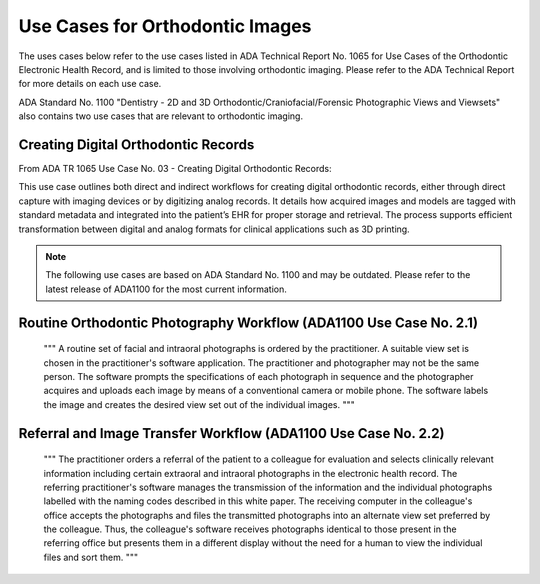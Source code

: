 Use Cases for Orthodontic Images
=================================================

The uses cases below refer to the use cases listed in  ADA Technical Report No. 1065 for Use Cases of the Orthodontic Electronic Health Record, and is limited to those involving orthodontic imaging. Please refer to the ADA Technical Report for more details on each use case.

ADA Standard No. 1100 "Dentistry - 2D and 3D Orthodontic/Craniofacial/Forensic Photographic Views and Viewsets" also contains two use cases that are relevant to orthodontic imaging.

Creating Digital Orthodontic Records
-------------------------------------------------

From ADA TR 1065 Use Case No. 03 - Creating Digital Orthodontic Records:

This use case outlines both direct and indirect workflows for creating digital orthodontic records, either through direct capture with imaging devices or by digitizing analog records. It details how acquired images and models are tagged with standard metadata and integrated into the patient’s EHR for proper storage and retrieval. The process supports efficient transformation between digital and analog formats for clinical applications such as 3D printing. 


.. note::
   The following use cases are based on ADA Standard No. 1100 and may be outdated. Please refer to the latest release of ADA1100 for the most current information.

Routine Orthodontic Photography Workflow (ADA1100 Use Case No. 2.1)
---------------------------------------------------------------------

    """
    A routine set of facial and intraoral photographs is ordered by the practitioner. A suitable
    view set is chosen in the practitioner's software application. The practitioner and
    photographer may not be the same person. The software prompts the specifications of each
    photograph in sequence and the photographer acquires and uploads each image by means
    of a conventional camera or mobile phone. The software labels the image and creates the
    desired view set out of the individual images.
    """

Referral and Image Transfer Workflow (ADA1100 Use Case No. 2.2)
------------------------------------------------------------------

    """
    The practitioner orders a referral of the patient to a colleague for evaluation and selects
    clinically relevant information including certain extraoral and intraoral photographs in the
    electronic health record. The referring practitioner's software manages the transmission of
    the information and the individual photographs labelled with the naming codes described in
    this white paper. The receiving computer in the colleague's office accepts the photographs
    and files the transmitted photographs into an alternate view set preferred by the colleague.
    Thus, the colleague's software receives photographs identical to those present in the
    referring office but presents them in a different display without the need for a human to view
    the individual files and sort them.
    """